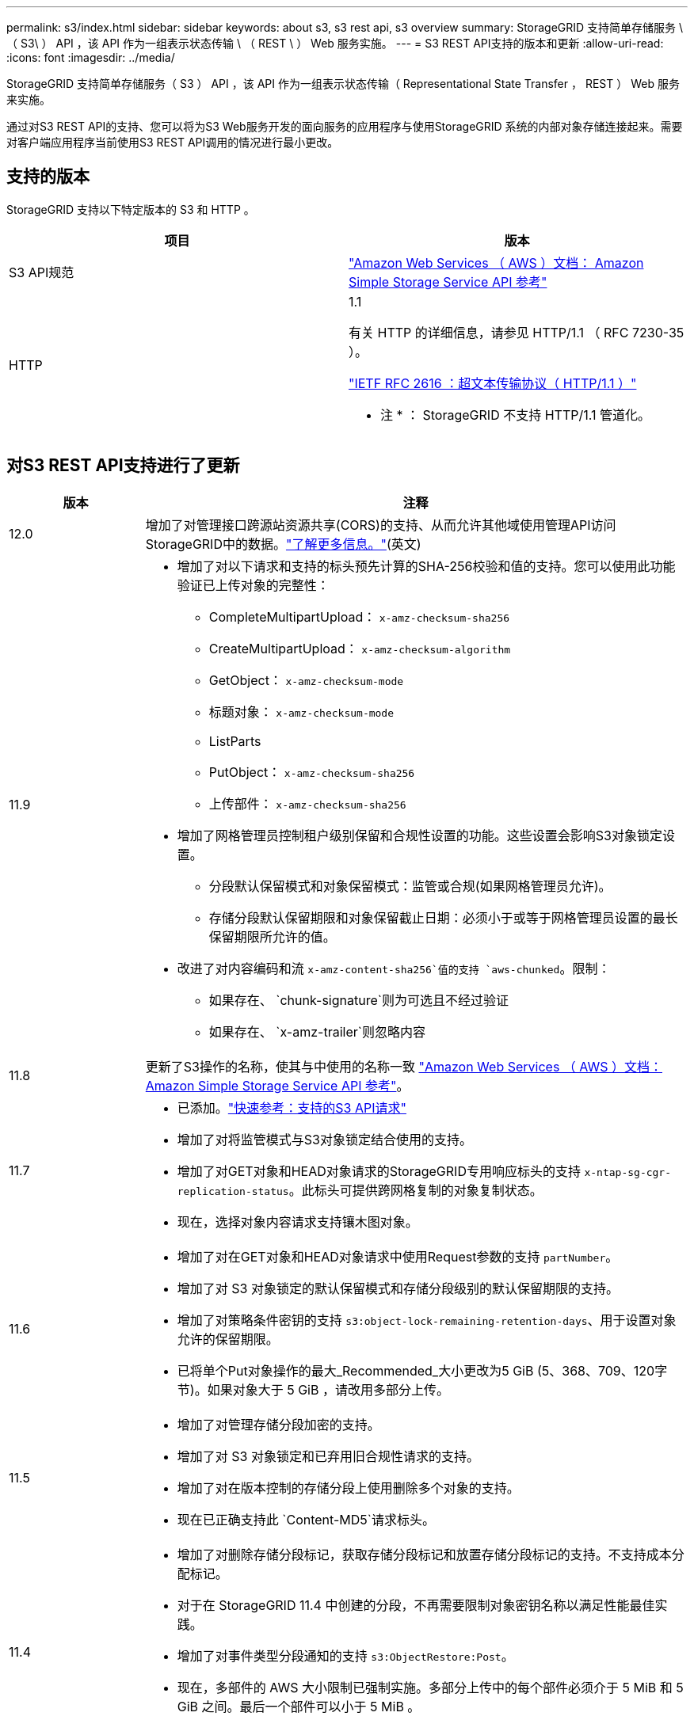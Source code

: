 ---
permalink: s3/index.html 
sidebar: sidebar 
keywords: about s3, s3 rest api, s3 overview 
summary: StorageGRID 支持简单存储服务 \ （ S3\ ） API ，该 API 作为一组表示状态传输 \ （ REST \ ） Web 服务实施。 
---
= S3 REST API支持的版本和更新
:allow-uri-read: 
:icons: font
:imagesdir: ../media/


[role="lead"]
StorageGRID 支持简单存储服务（ S3 ） API ，该 API 作为一组表示状态传输（ Representational State Transfer ， REST ） Web 服务来实施。

通过对S3 REST API的支持、您可以将为S3 Web服务开发的面向服务的应用程序与使用StorageGRID 系统的内部对象存储连接起来。需要对客户端应用程序当前使用S3 REST API调用的情况进行最小更改。



== 支持的版本

StorageGRID 支持以下特定版本的 S3 和 HTTP 。

[cols="1a,1a"]
|===
| 项目 | 版本 


 a| 
S3 API规范
 a| 
http://docs.aws.amazon.com/AmazonS3/latest/API/Welcome.html["Amazon Web Services （ AWS ）文档： Amazon Simple Storage Service API 参考"^]



 a| 
HTTP
 a| 
1.1

有关 HTTP 的详细信息，请参见 HTTP/1.1 （ RFC 7230-35 ）。

https://datatracker.ietf.org/doc/html/rfc2616["IETF RFC 2616 ：超文本传输协议（ HTTP/1.1 ）"^]

* 注 * ： StorageGRID 不支持 HTTP/1.1 管道化。

|===


== 对S3 REST API支持进行了更新

[cols="1a,4a"]
|===
| 版本 | 注释 


 a| 
12.0
 a| 
增加了对管理接口跨源站资源共享(CORS)的支持、从而允许其他域使用管理API访问StorageGRID中的数据。link:../tenant/enable-cross-origin-resource-sharing-for-management-interface.html["了解更多信息。"](英文)



 a| 
11.9
 a| 
* 增加了对以下请求和支持的标头预先计算的SHA-256校验和值的支持。您可以使用此功能验证已上传对象的完整性：
+
** CompleteMultipartUpload： `x-amz-checksum-sha256`
** CreateMultipartUpload： `x-amz-checksum-algorithm`
** GetObject： `x-amz-checksum-mode`
** 标题对象： `x-amz-checksum-mode`
** ListParts
** PutObject： `x-amz-checksum-sha256`
** 上传部件： `x-amz-checksum-sha256`


* 增加了网格管理员控制租户级别保留和合规性设置的功能。这些设置会影响S3对象锁定设置。
+
** 分段默认保留模式和对象保留模式：监管或合规(如果网格管理员允许)。
** 存储分段默认保留期限和对象保留截止日期：必须小于或等于网格管理员设置的最长保留期限所允许的值。


* 改进了对内容编码和流 `x-amz-content-sha256`值的支持 `aws-chunked`。限制：
+
** 如果存在、 `chunk-signature`则为可选且不经过验证
** 如果存在、 `x-amz-trailer`则忽略内容






 a| 
11.8
 a| 
更新了S3操作的名称，使其与中使用的名称一致 http://docs.aws.amazon.com/AmazonS3/latest/API/Welcome.html["Amazon Web Services （ AWS ）文档： Amazon Simple Storage Service API 参考"^]。



 a| 
11.7
 a| 
* 已添加。link:quick-reference-support-for-aws-apis.html["快速参考：支持的S3 API请求"]
* 增加了对将监管模式与S3对象锁定结合使用的支持。
* 增加了对GET对象和HEAD对象请求的StorageGRID专用响应标头的支持 `x-ntap-sg-cgr-replication-status`。此标头可提供跨网格复制的对象复制状态。
* 现在，选择对象内容请求支持镶木图对象。




 a| 
11.6
 a| 
* 增加了对在GET对象和HEAD对象请求中使用Request参数的支持 `partNumber`。
* 增加了对 S3 对象锁定的默认保留模式和存储分段级别的默认保留期限的支持。
* 增加了对策略条件密钥的支持 `s3:object-lock-remaining-retention-days`、用于设置对象允许的保留期限。
* 已将单个Put对象操作的最大_Recommended_大小更改为5 GiB (5、368、709、120字节)。如果对象大于 5 GiB ，请改用多部分上传。




 a| 
11.5
 a| 
* 增加了对管理存储分段加密的支持。
* 增加了对 S3 对象锁定和已弃用旧合规性请求的支持。
* 增加了对在版本控制的存储分段上使用删除多个对象的支持。
* 现在已正确支持此 `Content-MD5`请求标头。




 a| 
11.4
 a| 
* 增加了对删除存储分段标记，获取存储分段标记和放置存储分段标记的支持。不支持成本分配标记。
* 对于在 StorageGRID 11.4 中创建的分段，不再需要限制对象密钥名称以满足性能最佳实践。
* 增加了对事件类型分段通知的支持 `s3:ObjectRestore:Post`。
* 现在，多部件的 AWS 大小限制已强制实施。多部分上传中的每个部件必须介于 5 MiB 和 5 GiB 之间。最后一个部件可以小于 5 MiB 。
* 增加了对TLS 1.3的支持




 a| 
11.3
 a| 
* 增加了对使用客户提供的密钥（ SSI-C ）对对象数据进行服务器端加密的支持。
* 增加了对删除、获取和放置存储分段生命周期操作(仅限到期操作)以及响应标头的支持 `x-amz-expiration`。
* 更新了 PUT 对象， PUT 对象 - 复制和多部件上传，以说明在载入时使用同步放置的 ILM 规则的影响。
* 不再支持 TLS 1.1 密码。




 a| 
11.2
 a| 
增加了对用于云存储池的后对象还原的支持。增加了对在组和存储分段策略中使用 AWS 语法来处理 ARN ，策略条件密钥和策略变量的支持。仍支持使用 StorageGRID 语法的现有组和存储分段策略。

* 注意： * 在其他配置 JSON/XML 中使用 ARN/URN 的情况没有改变，包括在自定义 StorageGRID 功能中使用的情况。



 a| 
11.1
 a| 
增加了对跨源站资源共享(CORS)、用于S3客户端连接到网格节点的HTTP以及分段合规性设置的支持。



 a| 
11.0
 a| 
增加了对为存储分段配置平台服务（ CloudMirror 复制，通知和 Elasticsearch 搜索集成）的支持。此外、还增加了对存储分段的对象标记位置限制以及可用一致性的支持。



 a| 
10.4
 a| 
增加了对版本控制，端点域名页面更新，策略中的条件和变量，策略示例以及 PutOverwriteObject 权限的 ILM 扫描更改的支持。



 a| 
10.3
 a| 
增加了对版本控制的支持。



 a| 
10.2
 a| 
增加了对组和存储分段访问策略以及多部件副本（上传部件 - 复制）的支持。



 a| 
10.1
 a| 
增加了对多部分上传，虚拟托管模式请求和 v4 身份验证的支持。



 a| 
10.0
 a| 
StorageGRID 系统最初支持 S3 REST API 。当前支持的 _Simple Storage Service API 参考版本为 2006-03-01 。

|===